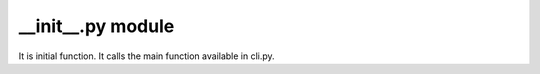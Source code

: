 __init__.py module
==================

It is initial function.
It calls the main function available in cli.py.
